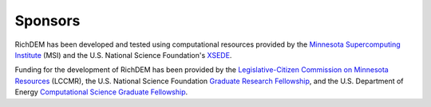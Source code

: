 Sponsors
========

RichDEM has been developed and tested using computational resources provided by
the `Minnesota Supercomputing Institute <https://www.msi.umn.edu/>`_ (MSI) and the
U.S. National Science Foundation's `XSEDE <https://www.xsede.org/>`_.

Funding for the development of RichDEM has been provided by the `Legislative-Citizen Commission on Minnesota Resources <http://www.lccmr.leg.mn/>`_ (LCCMR), the U.S. National Science
Foundation `Graduate Research Fellowship <https://www.nsfgrfp.org/>`_, and the U.S. Department of Energy
`Computational Science Graduate Fellowship <https://www.krellinst.org/csgf/>`_.
